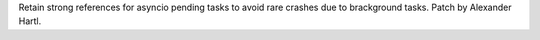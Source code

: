 Retain strong references for asyncio pending tasks to avoid rare crashes due
to brackground tasks. Patch by Alexander Hartl.
